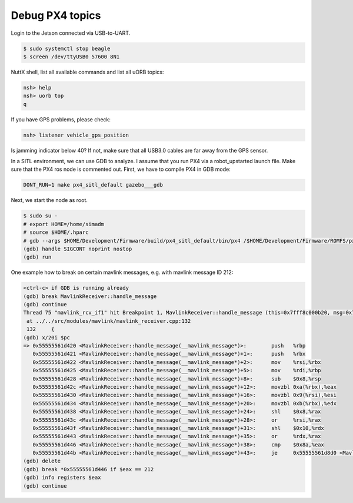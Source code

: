 Debug PX4 topics
================

Login to the Jetson connected via USB-to-UART.

.. code-block:: sh

   $ sudo systemctl stop beagle
   $ screen /dev/ttyUSB0 57600 8N1

NuttX shell, list all available commands and list all uORB topics:

.. code-block:: sh

   nsh> help
   nsh> uorb top
   q

If you have GPS problems, please check:

.. code-block:: sh

   nsh> listener vehicle_gps_position

Is jamming indicator below 40? If not, make sure that all USB3.0 cables are far away from the GPS sensor.

In a SITL environment, we can use GDB to analyze. I assume that you run PX4 via a robot_upstarted launch file. Make sure that the PX4 ros node is commented out. First, we have to compile PX4 in GDB mode:

.. code-block:: sh

   DONT_RUN=1 make px4_sitl_default gazebo___gdb

Next, we start the node as root.

.. code-block:: sh

   $ sudo su -
   # export HOME=/home/simadm
   # source $HOME/.hparc
   # gdb --args $HOME/Development/Firmware/build/px4_sitl_default/bin/px4 /$HOME/Development/Firmware/ROMFS/px4fmu_common -s etc/init.d-posix/rcS -t /$HOME/Development/Firmware/test_data
   (gdb) handle SIGCONT noprint nostop
   (gdb) run

One example how to break on certain mavlink messages, e.g. with mavlink message ID 212:

.. code-block:: sh

   <ctrl-c> if GDB is running already
   (gdb) break MavlinkReceiver::handle_message
   (gdb) continue
   Thread 75 "mavlink_rcv_if1" hit Breakpoint 1, MavlinkReceiver::handle_message (this=0x7fff8c000b20, msg=0x7fffc6ffad90)
    at ../../src/modules/mavlink/mavlink_receiver.cpp:132
    132     {
   (gdb) x/20i $pc
   => 0x55555561d420 <MavlinkReceiver::handle_message(__mavlink_message*)>:        push   %rbp
      0x55555561d421 <MavlinkReceiver::handle_message(__mavlink_message*)+1>:      push   %rbx
      0x55555561d422 <MavlinkReceiver::handle_message(__mavlink_message*)+2>:      mov    %rsi,%rbx
      0x55555561d425 <MavlinkReceiver::handle_message(__mavlink_message*)+5>:      mov    %rdi,%rbp
      0x55555561d428 <MavlinkReceiver::handle_message(__mavlink_message*)+8>:      sub    $0x8,%rsp
      0x55555561d42c <MavlinkReceiver::handle_message(__mavlink_message*)+12>:     movzbl 0xa(%rbx),%eax
      0x55555561d430 <MavlinkReceiver::handle_message(__mavlink_message*)+16>:     movzbl 0x9(%rsi),%esi
      0x55555561d434 <MavlinkReceiver::handle_message(__mavlink_message*)+20>:     movzbl 0xb(%rbx),%edx
      0x55555561d438 <MavlinkReceiver::handle_message(__mavlink_message*)+24>:     shl    $0x8,%rax
      0x55555561d43c <MavlinkReceiver::handle_message(__mavlink_message*)+28>:     or     %rsi,%rax
      0x55555561d43f <MavlinkReceiver::handle_message(__mavlink_message*)+31>:     shl    $0x10,%rdx
      0x55555561d443 <MavlinkReceiver::handle_message(__mavlink_message*)+35>:     or     %rdx,%rax
      0x55555561d446 <MavlinkReceiver::handle_message(__mavlink_message*)+38>:     cmp    $0x8a,%eax
      0x55555561d44b <MavlinkReceiver::handle_message(__mavlink_message*)+43>:     je     0x55555561d8d0 <MavlinkReceiver::handle_message(__mavlink_message*)+1200>
   (gdb) delete
   (gdb) break *0x55555561d446 if $eax == 212
   (gdb) info registers $eax
   (gdb) continue
